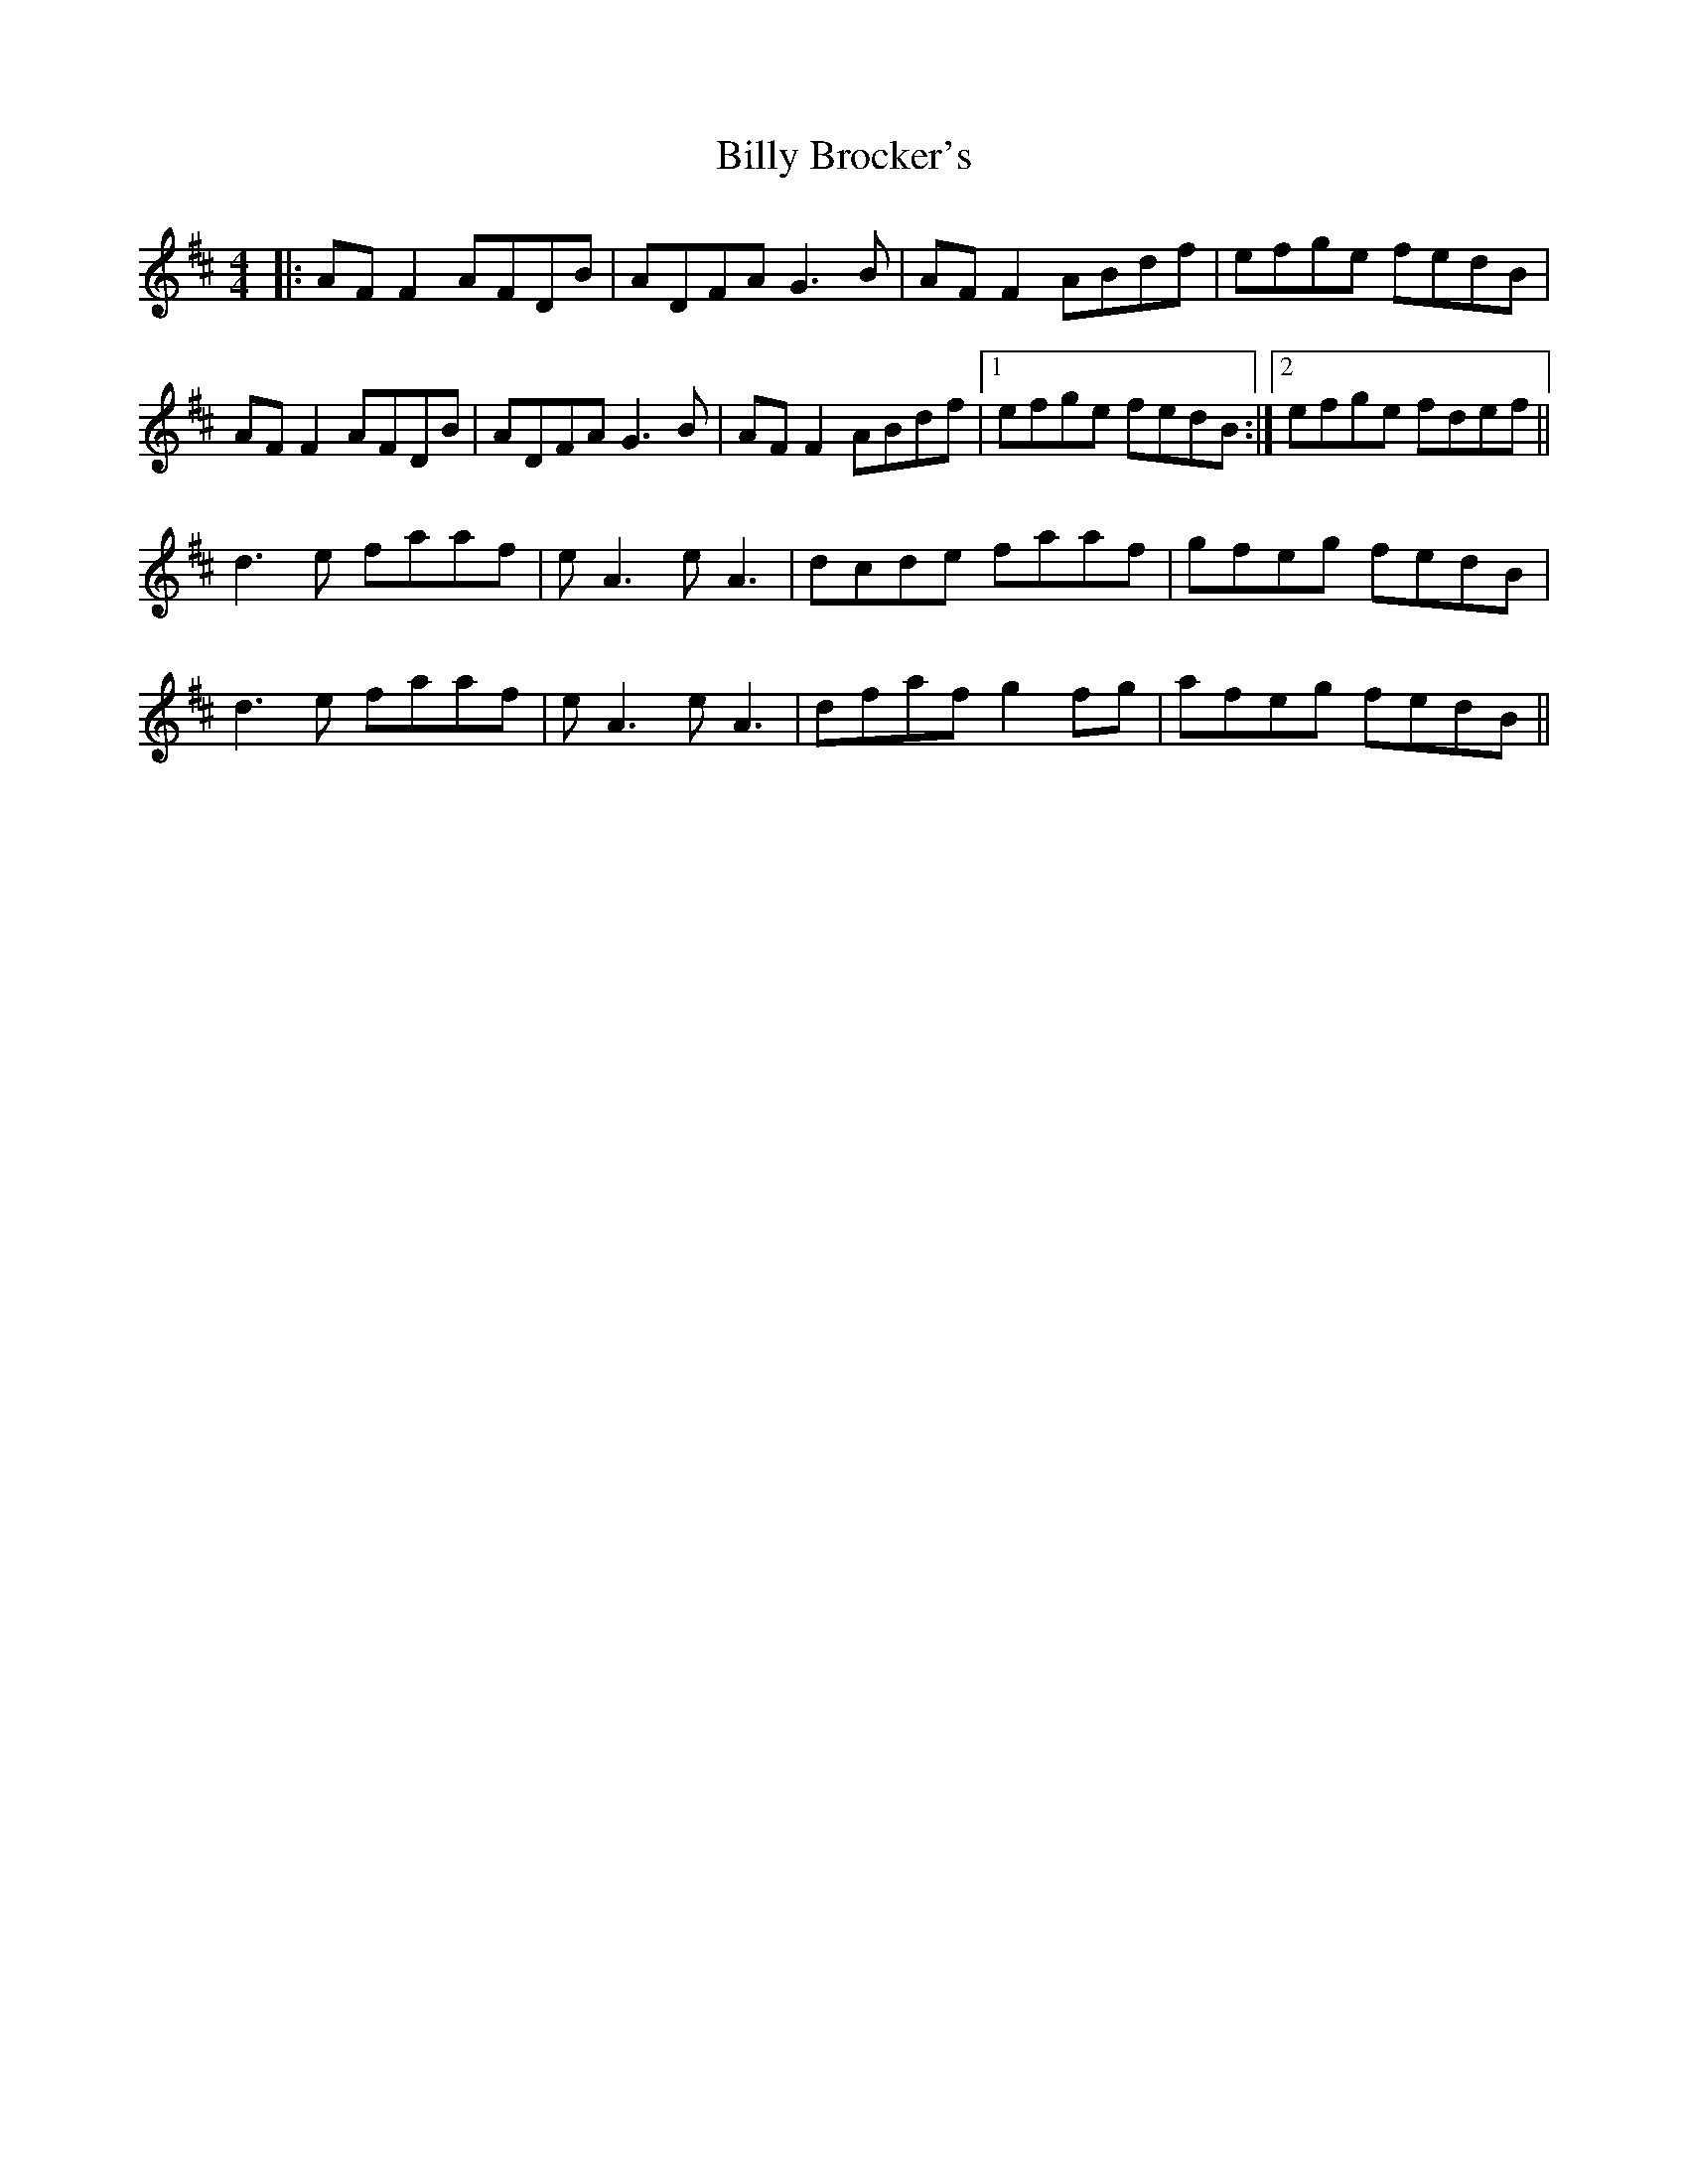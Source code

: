 X: 3675
T: Billy Brocker's
R: reel
M: 4/4
K: Dmajor
|:AF F2 AFDB|ADFA G3B|AF F2 ABdf|efge fedB|
AF F2 AFDB|ADFA G3B|AF F2 ABdf|1 efge fedB:|2 efge fdef||
d3e faaf|eA3 eA3|dcde faaf|gfeg fedB|
d3e faaf|eA3 eA3|dfaf g2fg|afeg fedB||

